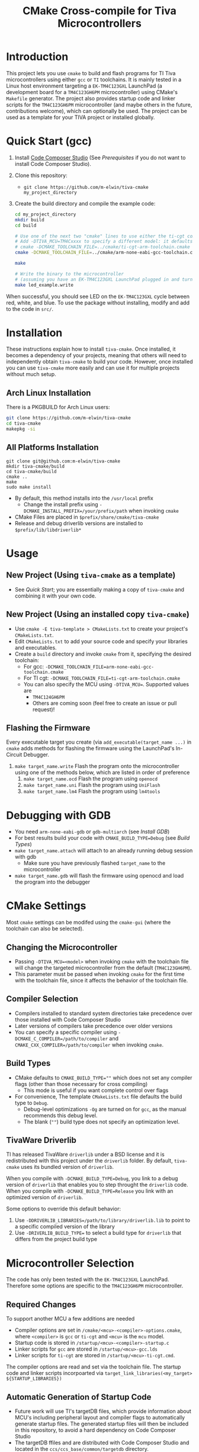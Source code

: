 #+TITLE: CMake Cross-compile for Tiva Microcontrollers
* Introduction
This project lets you use ~cmake~ to build and flash programs for TI Tiva microcontrollers using either ~gcc~ or ~TI~ toolchains.
It is mainly tested in a Linux host environment targeting a ~EK-TM4C123GXL~ LaunchPad (a development board for a ~TM4C123GH6PM~ microcontroller) using CMake's ~Makefile~ generator. 
The project also provides startup code and linker scripts for the ~TM4C123GH6PM~ microcontroller (and maybe others in the future, contributions welcome),
which can optionally be used.  The project can be used as a template for your TIVA project or installed globally.

* Quick Start (gcc)
1. Install [[https://www.ti.com/tool/CCSTUDIO][Code Composer Studio]] (See [[*Prerequisites][Prerequisites]] if you do not want to install Code Composer Studio).
2. Clone this repository:
   - ~git clone https://github.com/m-elwin/tiva-cmake my_project_directory~
3. Create the build directory and compile the example code:
   #+BEGIN_SRC bash
   cd my_project_directory
   mkdir build
   cd build
   
   # Use one of the next two "cmake" lines to use either the ti-cgt compiler or gcc.
   # Add -DTIVA_MCU=TM4Cxxxx to specify a different model: it defaults to the TM4C123GH6PM
   # cmake -DCMAKE_TOOLCHAIN_FILE=../cmake/ti-cgt-arm-toolchain.cmake ../src
   cmake -DCMAKE_TOOLCHAIN_FILE=../cmake/arm-none-eabi-gcc-toolchain.cmake ../src
   
   make
   
   # Write the binary to the microcontroller 
   # (assuming you have an EK-TM4C123GXL LaunchPad plugged in and turned on!)
   make led_example.write 
   #+END_SRC

When successful, you should see LED on the ~EK-TM4C123GXL~ cycle between red, white, and blue.
To use the package without installing, modify and add to the code in ~src/~.

* Installation
These instructions explain how to install ~tiva-cmake~. Once installed, it becomes a dependency of your projects,
meaning that others will need to independently obtain ~tiva-cmake~ to build your code. However, once installed you can use 
~tiva-cmake~ more easily and can use it for multiple projects without much setup.

** Arch Linux Installation
There is a PKGBUILD for Arch Linux users:
#+BEGIN_SRC bash
git clone https://github.com/m-elwin/tiva-cmake
cd tiva-cmake
makepkg -si
#+END_SRC
** All Platforms Installation
#+BEGIN_SRC
git clone git@github.com:m-elwin/tiva-cmake
mkdir tiva-cmake/build
cd tiva-cmake/build
cmake ..
make 
sudo make install
#+END_SRC
- By default, this method installs into the ~/usr/local~ prefix
  - Change the install prefix using ~-DCMAKE_INSTALL_PREFIX=/your/prefix/path~ when invoking ~cmake~
- CMake Files are placed in ~$prefix/share/cmake/tiva-cmake~ 
- Release and debug driverlib versions are installed to ~$prefix/lib/libdriverlib*~

* Usage 
** New Project (Using ~tiva-cmake~ as a template)
   - See [[*Quick Start][Quick Start]]; you are essentially making a copy of ~tiva-cmake~ and combining it with your own code.
** New Project (Using an installed copy ~tiva-cmake~)
- Use ~cmake -E tiva-template > CMakeLists.txt~ to create your project's ~CMakeLists.txt~.
- Edit ~CMakeLists.txt~ to add your source code and specify your libraries and executables.
- Create a ~build~ directory and invoke ~cmake~ from it, specifying the desired toolchain:
  - For gcc: ~-DCMAKE_TOOLCHAIN_FILE=arm-none-eabi-gcc-toolchain.cmake~
  - For TI cgt: ~-DCMAKE_TOOLCHAIN_FILE=ti-cgt-arm-toolchain.cmake~
  - You can also specify the MCU using ~-DTIVA_MCU=~. Supported values are
    - ~TM4C124GH6PM~
    - Others are coming soon (feel free to create an issue or pull request)!
** Flashing the Firmware
Every executable target you create (via ~add_executable(target_name ...)~ in ~cmake~ adds methods for flashing the firmware using the LaunchPad's In-Circuit Debugger.
1. ~make target_name.write~ Flash the program onto the microcontroller using one of the methods below, which are listed in order of preference
   1. ~make target_name.ocd~ Flash the program using ~openocd~ 
   2. ~make target_name.uni~ Flash the program using ~UniFlash~ 
   3. ~make target_name.lm4~ Flash the program using ~lm4tools~
* Debugging with GDB
- You need ~arm-none-eabi-gdb~ or ~gdb-multiarch~ (see [[*Debugging Tools][Install GDB]])
- For best results build your code with ~CMAKE_BUILD_TYPE=Debug~ (see [[*Build Types][Build Types]])
- ~make target_name.attach~ will attach to an already running debug session with gdb
  - Make sure you have previously flashed ~target_name~ to the microcontroller
- ~make target_name.gdb~ will flash the firmware using openocd and load the program into the debugger

* CMake Settings
Most ~cmake~ settings can be modifed using the ~cmake-gui~ (where the toolchain can also be selected). 

** Changing the Microcontroller
- Passing ~-DTIVA_MCU=<model>~ when invoking ~cmake~ with the toolchain file will change the targeted microcontroller from the default (~TM4C123GH6PM~).
- This parameter must be passed when invoking ~cmake~ for the first time with the toolchain file, since it affects the behavior of the toolchain file.

** Compiler Selection
- Compilers installed to standard system directories take precedence over those installed with Code Composer Studio
- Later versions of compilers take precedence over older versions
- You can specify a specific compiler using ~-DCMAKE_C_COMPILER=/path/to/compiler~ and ~CMAKE_CXX_COMPILER=/path/to/compiler~ when invoking ~cmake~.

** Build Types
- CMake defaults to ~CMAKE_BUILD_TYPE=""~ which does not set any compiler flags (other than those necessary for cross compiling)
  - This mode is useful if you want complete control over flags
- For convenience, The template ~CMakeLists.txt~ file defaults the build type to ~Debug~.
  - Debug-level optimizations ~-Og~ are turned on for ~gcc~, as the manual recommends this debug level.  
  - The blank (~""~) build type does not specify an optimization level.
  
** TivaWare Driverlib
TI has released TivaWare ~driverlib~ under a BSD license and it is redistributed with this project under the ~driverlib~ folder.
By default, ~tiva-cmake~ uses its bundled version of ~driverlib~.

When you compile with ~-DCMAKE_BUILD_TYPE=Debug~, you link to a debug version of ~driverlib~ that enables you to
step throught the ~driverlib~ code.  When you compile with ~-DCMAKE_BUILD_TYPE=Release~ you link with an optimized version of ~driverlib~.

Some options to override this default behavior:
1. Use ~-DDRIVERLIB_LIBRARIES=/path/to/library/driverlib.lib~ to point to a specific compiled version of the library
2. Use ~-DRIVERLIB_BUILD_TYPE=~ to select a build type for ~driverlib~ that differs from the project build type

* Microcontroller Selection
The code has only been tested with the ~EK-TM4C123GXL~ LaunchPad. Therefore some options are specific to the ~TM4C123GH6PM~ microcontroller.

** Required Changes
To support another MCU a few additions are needed
- Compiler options are set in ~/cmake/<mcu>-<compiler>-options.cmake~, where ~<compiler>~ is ~gcc~ or ~ti-cgt~ and ~<mcu>~ is the ~mcu~ model.
- Startup code is stored in ~/startup/<mcu>-<compiler>-startup.c~
- Linker scripts for ~gcc~ are stored in ~/startup/<mcu>-gcc.lds~
- Linker scripts for ~ti-cgt~ are stored in ~/startup/<mcu>-ti-cgt.cmd~.

The compiler options are read and set via the toolchain file.
The startup code and linker scripts incorpoarted via ~target_link_libraries(<my_target> ${STARTUP_LIBRARIES})~

** Automatic Generation of Startup Code
- Future work will use TI's targetDB files, which provide information about MCU's including peripheral layout and compiler flags to automatically generate
  startup files. The generated startup files will then be included in this repository, to avoid a hard dependency on Code Composer Studio
- The targetDB ffiles and are distributed with Code Composer Studio and located in the ~ccs/ccs_base/common/targetdb~ directory.
  - ~targetdb/devices~ contains the ~<mcu>.xml~ files, which seem to be the main file for each chip.

* Startup Code
The startup code is set to be linked automatically by the example ~CMakeLists.txt~.  If you have installed ~tiva-cmake~ you need not directly
include these files in your source code.  However, it may be beneficial to include or even modify them; they are located in ~tiva-cmake/startup~
and installed to ~$prefix/usr/share/tiva-cmake/startup~.

The startup code is different than the code provided by TI and is designed to make development easier. 
1. To define an interrupt, simply declare a function with the name of that interrupt 
   - The naming scheme can be derived from the Exception and Interrupt tables in the datasheet
     - Remove all terms in parentheses
     - Replace the greek letter $\mu$ with a ~u~
     - Replace all non-alpha-numeric characters with an underscore
     - Prepend ISR_
   - For example 
     - "Non-Maskable Interrupt (NMI)" becomes ~ISR_Non_Maskable_Interrupt~
     - "16/32-Bit Timer 0A" becomes ~ISR_16_32_Bit_Timer_0A~
     - It ain't pretty, and may violate your style guide, but the transformations always result in valid C identifiers.
2. By default, all interrupts are mapped to a function called ~DefaultInterrupt~ that does nothing
   - You can override ~DefaultInterrupt~ by declaring it in your own code. It is handy for debugging to do something
     in this handler to indicate that it has been triggered since, for example, the default FaultISR calls ~DefaultInterrupt~
   - Note that ~Reserved~ interrupts are set to Null (0).

* Prerequisites
Installing [[https://www.ti.com/tool/CCSTUDIO][Code Composer Studio]] provides everything needed to build and flash your program.
However, Code Composer Studio is a large program and it may be desirable to obtain your tools elsewhere.

** GNU GCC Toolchain
To use ~gcc~ you need the ~arm-none-eabi~ toolchain with the ~newlib~ C library and optionally (for debugging)
either ~multiarch gdb~ or ~arm-none-eabi-gdb~. Code composer studio comes bundled with ~gcc~, but it is usally an older version.
*** Ubuntu
The necessary files can be installed from ~apt~ (including ~gdb~).
~sudo apt install  gcc-arm-none-eabi libnewlib-arm-none-eabi gdb-multiarch~
*** Arch Linux
The necessary files can be installed via ~pacman~ (including ~gdb~).
~sudo pacman -S arm-none-eabi-gcc arm-none-eabi-newlib arm-none-eabi-gdb~

*** Other
If the toolchain is unavailable in your package manager it can be downloaded directly from arm: [[https://developer.arm.com/tools-and-software/open-source-software/developer-tools/gnu-toolchain/gnu-rm/downloads][Arm None Eabi Toolchain]]
- On Linux, move the tarball you downloaded either to ~/opt~ or to ~/home/$(whoami)~ and upack it with ~tar xf~.
- They provide installers for Windows and macOS.

** TI Tools (Without Code Composer Studio)
You can install TI's compiler and flash tool indepedently of Code Composer Studio 
1. [[http://www.ti.com/tool/ARM-CGT][ARM-CGT (TI's arm compiler)]]
   On Linux, install either to ~/opt~ or ~/home/$(whoami)~, keeping the default subdirectory name ~ti-cgt-arm_...etc...~.
2. [[http://www.ti.com/tool/UNIFLASH][UNIFLASH]]
   Install to either ~/opt~ or ~/home/$whoami~

** Third-Party Flash Tools
You can install ~openocd~
** Ubuntu
~sudo apt install openocd~
** Archlinux
~pacman -S openocd~
** Other
Download from http://openocd.org/ and install to the standard location or ~/home/$(whoami)/openocd~

* Note
I have not tested all possible combinations of installation/locations, but the behavior described in this document constitutes a loose specification.
If you think you have the proper tools installed to a permissible location, or think this package should allow installation to a different location, please file an issue.


* TODO
1. Parse the targetdb files that come with code composer studio to automatically generate startup code and linker scripts


* Paths to CCS:
/opt/ti/ccs*
/opt/ccs*
/home/user/ti/ccsXXX
/home/user/ccs*
